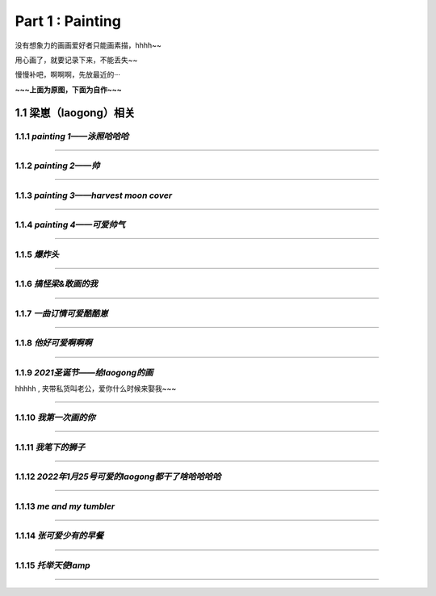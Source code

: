 **Part 1 : Painting**
===============================

没有想象力的画画爱好者只能画素描，hhhh~~

用心画了，就要记录下来，不能丢失~~

慢慢补吧，啊啊啊，先放最近的···

**~~~上面为原图，下面为自作~~~**

1.1 **梁崽（laogong）相关**
------------------------------------

1.1.1 *painting 1——泳照哈哈哈*
^^^^^^^^^^^^^^^^^^^^^^^^^^^^^^^^^^^^^^
   
.. figure::
    _static\\painting\\zdl_1.jpg
    :alt: 不见了

---------------------------------------------------------------------

1.1.2 *painting 2——帅*
^^^^^^^^^^^^^^^^^^^^^^^^^^^^^^^^^^^^ 

.. figure::
    _static\\painting\\zdl_2.jpg
    :alt: 不见了

---------------------------------------------------------------------

1.1.3 *painting 3——harvest moon cover*
^^^^^^^^^^^^^^^^^^^^^^^^^^^^^^^^^^^^^^^^^^^^^^

.. figure::
    _static\\painting\\zdl_xg_1.jpg
    :alt: 不见了

-----------------------------------------------------------------------------

1.1.4 *painting 4——可爱帅气*
^^^^^^^^^^^^^^^^^^^^^^^^^^^^^^^^^^^^^^

.. figure::
    _static\\painting\\zdl_3.jpg
    :alt: 可爱

.. figure::
    _static\\painting\\zdl_4.jpg 
    :alt: 帅照不见了

-----------------------------------------------------------------------

1.1.5 *爆炸头*
^^^^^^^^^^^^^^^^^^^^^

.. figure::
    _static\\painting\\爆炸头.jpg 

---------------------------------------------------------

1.1.6 *搞怪梁&敢画的我*
^^^^^^^^^^^^^^^^^^^^^^^^^^^^^^

.. figure::
    _static\\painting\\搞怪zdl_1.jpg 

----------------------------------------------------------------------

1.1.7 *一曲订情可爱酷酷崽*
^^^^^^^^^^^^^^^^^^^^^^^^^^^^^^^^^

.. figure::
    _static\\painting\\一曲订情导师合照.jpg 

----------------------------------------------------------------

1.1.8 *他好可爱啊啊啊*
^^^^^^^^^^^^^^^^^^^^^^^^^^^^^^^^^^^^^

.. figure::
    _static\\painting\\一曲订情某组参赛者合照.png 

-------------------------------------------------------------

1.1.9 *2021圣诞节——给laogong的画*
^^^^^^^^^^^^^^^^^^^^^^^^^^^^^^^^^^^^^^^^^^

hhhhh , 夹带私货叫老公，爱你什么时候来娶我~~~

.. figure::
    _static\\painting\\chris_record_cover_1.jpg

.. figure::
    _static\\painting\\gingers.jpg 

---------------------------------------------------------------------

1.1.10 *我第一次画的你*
^^^^^^^^^^^^^^^^^^^^^^^^^^^^^^^^

.. figure::
    _static\\painting\\first_try.jpg 

----------------------------------------------------------

1.1.11 *我笔下的狮子*
^^^^^^^^^^^^^^^^^^^^^^^^^^^^^^

.. figure::
    _static\\painting\\lion_head.jpg 

.. figure::
    _static\\painting\\lion_tree.jpg 

------------------------------------------------

1.1.12 *2022年1月25号可爱的laogong都干了啥哈哈哈哈*
^^^^^^^^^^^^^^^^^^^^^^^^^^^^^^^^^^^^^^^^^^^^^^^^^^^^^^^^^^

.. figure::
    _static\\painting\\zdl_20220125_day.jpg

----------------------------------------------------------------

1.1.13 *me and my tumbler* 
^^^^^^^^^^^^^^^^^^^^^^^^^^^^^^^^^^^^^

.. figure::
    _static\\painting\\zdl_and_tumbler.jpg 

------------------------------------------------------------

1.1.14 *张可爱少有的早餐*
^^^^^^^^^^^^^^^^^^^^^^^^^^^^^^^^^^^^^^^^^^

.. figure::
    _static\\painting\\zdl_breakfast_1.jpg 

---------------------------------------------------------

1.1.15 *托举天使lamp*
^^^^^^^^^^^^^^^^^^^^^^^^^^^^^^^^^^^^^^^^^^

.. figure::
    _static\\painting\\zdl_lamp_angel_1.jpg

--------------------------------------------------------------




